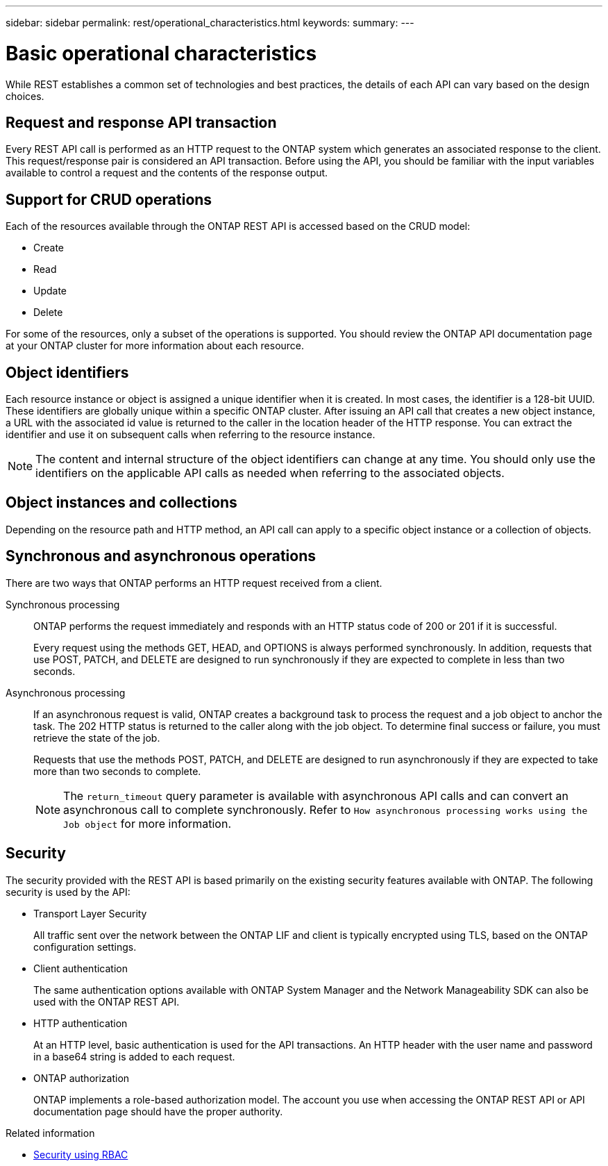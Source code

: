 ---
sidebar: sidebar
permalink: rest/operational_characteristics.html
keywords:
summary:
---

= Basic operational characteristics
:hardbreaks:
:nofooter:
:icons: font
:linkattrs:
:imagesdir: ../media/

[.lead]
While REST establishes a common set of technologies and best practices, the details of each API can vary based on the design choices.

== Request and response API transaction

Every REST API call is performed as an HTTP request to the ONTAP system which generates an associated response to the client. This request/response pair is considered an API transaction. Before using the API, you should be familiar with the input variables available to control a request and the contents of the response output.

== Support for CRUD operations

Each of the resources available through the ONTAP REST API is accessed based on the CRUD model:

* Create
* Read
* Update
* Delete

For some of the resources, only a subset of the operations is supported. You should review the ONTAP API documentation page at your ONTAP cluster for more information about each resource.

== Object identifiers

Each resource instance or object is assigned a unique identifier when it is created. In most cases, the identifier is a 128-bit UUID. These identifiers are globally unique within a specific ONTAP cluster.  After issuing an API call that creates a new object instance, a URL with the associated id value is returned to the caller in the location header of the HTTP response. You can extract the identifier and use it on subsequent calls when referring to the resource instance.

[NOTE]
The content and internal structure of the object identifiers can change at any time. You should only use the identifiers on the applicable API calls as needed when referring to the associated objects.

== Object instances and collections

Depending on the resource path and HTTP method, an API call can apply to a specific object instance or a collection of objects.

== Synchronous and asynchronous operations

There are two ways that ONTAP performs an HTTP request received from a client.

Synchronous processing::
ONTAP performs the request immediately and responds with an HTTP status code of 200 or 201 if it is successful.
+
Every request using the methods GET, HEAD, and OPTIONS is always performed synchronously. In addition, requests that use POST, PATCH, and DELETE are designed to run synchronously if they are expected to complete in less than two seconds.

Asynchronous processing::
If an asynchronous request is valid, ONTAP creates a background task to process the request and a job object to anchor the task. The 202 HTTP status is returned to the caller along with the job object. To determine final success or failure, you must retrieve the state of the job.
+
Requests that use the methods POST, PATCH, and DELETE are designed to run asynchronously if they are expected to take more than two seconds to complete.
+
[NOTE]
The `return_timeout` query parameter is available with asynchronous API calls and can convert an asynchronous call to complete synchronously. Refer to `How asynchronous processing works using the Job object` for more information.

== Security

The security provided with the REST API is based primarily on the existing security features available with ONTAP. The following security is used by the API:

* Transport Layer Security
+
All traffic sent over the network between the ONTAP LIF and client is typically encrypted using TLS, based on the ONTAP configuration settings.

* Client authentication
+
The same authentication options available with ONTAP System Manager and the Network Manageability SDK can also be used with the ONTAP REST API.

* HTTP authentication
+
At an HTTP level, basic authentication is used for the API transactions. An HTTP header with the user name and password in a base64 string is added to each request.

* ONTAP authorization
+
ONTAP implements a role-based authorization model. The account you use when accessing the ONTAP REST API or API documentation page should have the proper authority.

.Related information

* link:security_using_rbac.html[Security using RBAC]
